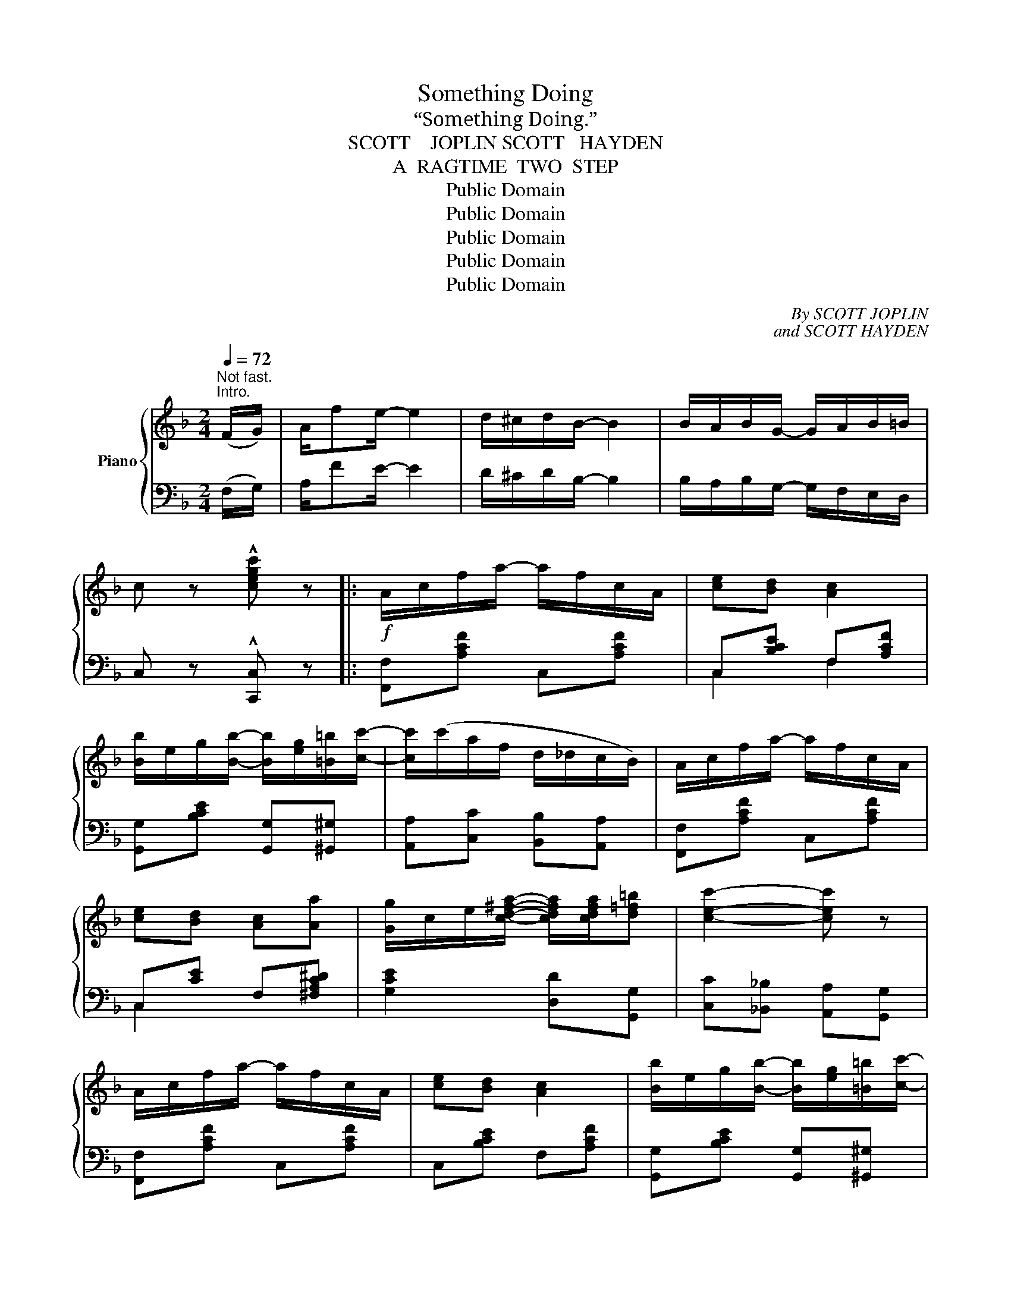 X:1
T:Something Doing
T:“Something Doing.”
T:SCOTT    JOPLIN SCOTT   HAYDEN
T:A  RAGTIME  TWO  STEP
T:Public Domain
T:Public Domain
T:Public Domain
T:Public Domain
T:Public Domain
C:By SCOTT JOPLIN
C:and SCOTT HAYDEN
Z:Public Domain
%%score { ( 1 4 ) | ( 2 3 ) }
L:1/8
Q:1/4=72
M:2/4
K:F
V:1 treble nm="Piano"
V:4 treble 
V:2 bass 
V:3 bass 
V:1
"^Not fast.""^Intro." (F/G/) | A/fe/- e2 | d/^c/d/B/- B2 | B/A/B/G/- G/A/B/=B/ | %4
 c z !^![cegc'] z |:!f! A/c/f/a/- a/f/c/A/ | [ce][Bd] [Ac]2 | %7
 [Bb]/e/g/[Bb]/- [Bb]/[eg]/[=B=b]/[cc']/- | [cc']/(c'/a/f/ d/_d/c/B/) | A/c/f/a/- a/f/c/A/ | %10
 [ce][Bd] [Ac][Aa] | [Gg]/c/e/[cd^fa]/- [cdfa]/[cdfa]/[d=f=b] | [cec']2- [cec'] z | %13
 A/c/f/a/- a/f/c/A/ | [ce][Bd] [Ac]2 | [Bb]/e/g/[Bb]/- [Bb]/[eg]/[=B=b]/[cc']/- | %16
 [cc']/(c'/a/f/ d/_d/c) | [dd']/b/c'/[ee']/- [ee']/b/[dd'] | %18
 [cc']/[fa]/[dd']/[cc']/- [cc']/a/f/^F/ | G/c^F/ G/[GBg][=FA=f]/- |1 [FAf]2- [FAf] z :|2 %21
 ((([FAf] (c/)))d/ e/f/g/a/) |: [Bb]/e/g/[Bea]/- [Bea]/e/[Bg] | G/^F/G/d/- d/c/G/^G/ | %24
 (A/C/D/^D/ E/F/G/^G/) | A/^G/A/[Ac=g]/- [Acg]/f/=G/A/ | z/ (c'/b/g/ e<c') | %27
 B/A/B/[Bea]/- [Bea]/g/e/c/ | z/ (c'/a/f/ d<c) | A/^G/A/[Ac=g]/- [Acg]/f/c/A/ | %30
 d/^f/a/[dd']/- [dd']/c'/a/f/ | d/^f/a/[dd']/- [dd']/c'/a/f/ | d/^c/d/_e/ d/=c/B/A/ | %33
 B/G/B/d/ g z | d/^c/d/a/- a/g/f/d/ | A/^G/A/d/- d/c/F/^F/ | G/c^F/ G/[GBg][=FA=f]/- |1 %37
 [FAf] (c/d/ e/f/g/a/) :|2 [FAf]2- [FAf] z ||!f! A/c/f/a/- a/f/c/A/ | [ce][Bd] [Ac]2 | %41
 [Bb]/e/g/[Bb]/- [Bb]/[eg]/[=B=b]/[cc']/- | [cc']/(c'/a/f/ d/_d/c/B/) | A/c/f/a/- a/f/c/A/ | %44
 [ce][Bd] [Ac][Aa] | [Gg]/c/e/[cd^fa]/- [cdfa]/[cdfa]/[d=f=b] | [cec']2- [cec'] z | %47
 A/c/f/a/- a/f/c/A/ | [ce][Bd] [Ac]2 | [Bb]/e/g/[Bb]/- [Bb]/[eg]/[=B=b]/[cc']/- | %50
 [cc']/(c'/a/f/ d/_d/c) | [dd']/b/c'/[ee']/- [ee']/b/[dd'] | %52
 [cc']/[fa]/[dd']/[cc']/- [cc']/a/f/^F/ | G/c^F/ G/[GBg][=FA=f]/- | [FAf]2- [FAf] z |: %55
[K:Bb]!p! f/=e/f/g/- g/f/c/d/ | e/d/e/A/- A2 | A/^G/A/d/- d/c/=G/A/ | B/A/B/G/- Gd | cB A^G | %60
 A/f/e/c/ Ae | dc GA | B/f/d/B/ G2 | f/=e/f/g/- g/f/c/d/ | e/d/e/A/- A2 | A/^G/A/d/- d/c/=G/A/ | %66
 B/A/B/G/- G2 | [Ge][GB] [Bc][B^c] | d/^c/d/g/- g/f/d/B/ | G/^G/A/[Af]/- [Af]/e/=G/A/ | B2- Bf :: %71
!f! [Bdb]/(B/c/^c/) d/ag/ | fA/[ce]/- [ce]>[Bdb]- | [Bdb]/B/c/^c/ d/ag/ | fA/[ce]/- [ce]>[G=Bdg]- | %75
 [GBdg]/G/=B/d/ g/f[Gce]/- | [Gce][FG=Bd] [EGc]2 | [=EBd][EBc] [Bd][Bc] | %78
 [A_eg][Aef] [ead'][eac'] | [db]/(B/c/^c/ d/)ag/ | fA/[ce]/- [ce]>[Bdb]- | [Bdb]/B/c/^c/ d/ag/ | %82
 fA/[ce]/- [ce]>[G=Bdg]- | [GBdg]/G/=B/d/ g/f[Gce]/- | [Gce][FG=Bd] [EGc][_B^cg] | %85
 [Bdf]/F/G/^G/ A/f/=G/A/ |1 B2- Bf :|2 B2 !fermata![Bdb]!fine! |] %88
V:2
 (F,/G,/) | A,/FE/- E2 | D/^C/D/B,/- B,2 | B,/A,/B,/G,/- G,/F,/E,/D,/ | C, z !^![C,,C,] z |: %5
 [F,,F,][A,CF] C,[A,CF] | C,[B,CE] F,[A,CF] | [G,,G,][B,CE] [G,,G,][^G,,^G,] | %8
 [A,,A,][C,C] [B,,B,][A,,A,] | [F,,F,][A,CF] C,[A,CF] | C,[CE] F,[^F,A,C^D] | %11
 [G,CE]2 [D,D][G,,G,] | [C,C][_B,,_B,] [A,,A,][G,,G,] | [F,,F,][A,CF] C,[A,CF] | %14
 C,[B,CE] F,[A,CF] | [G,,G,][B,CE] [G,,G,][^G,,^G,] | [A,,A,][C,C] [B,,B,][A,,A,] | %17
 [B,,B,][B,DG] [B,,B,][^G,,^G,] | [A,,A,][A,CF] [A,CF] z | C,[B,CE] E,[G,B,C] |1 %20
 [A,C]2- [A,C] z :|2 [F,A,C] z z2 |: G,[B,CE] C,[B,CE] | E,[B,CE] C,[B,CE] | F,[A,C] C,[B,CE] | %25
 F,[A,CF] C,[A,CF] | G,[B,CE] C,[B,CE] | G,[B,CE] C,[B,CE] | F,[A,CF] C,[A,CF] | %29
 F,[A,CF] C,[A,CF] | ^F,[A,CD] D,[A,CD] | ^F,[A,CD] D,[A,CD] | ^F,[A,CD] D,[A,CD] | %33
 G,[B,D] [B,D] z | [B,,B,][B,DFG] [B,,B,][=B,,=B,] | [C,C][A,CF] C,[A,C] | E,[B,CE] C,[B,CE] |1 %37
 [F,A,C] z z2 :|2 [A,C]2- [A,C] z || [F,,F,][A,CF] C,[A,CF] | C,[B,CE] F,[A,CF] | %41
 [G,,G,][B,CE] [G,,G,][^G,,^G,] | [A,,A,][C,C] [B,,B,][A,,A,] | [F,,F,][A,CF] C,[A,CF] | %44
 C,[CE] F,[^F,A,C^D] | [G,CE]2 [D,D][G,,G,] | [C,C][_B,,_B,] [A,,A,][G,,G,] | %47
 [F,,F,][A,CF] C,[A,CF] | C,[B,CE] F,[A,CF] | [G,,G,][B,CE] [G,,G,][^G,,^G,] | %50
 [A,,A,][C,C] [B,,B,][A,,A,] | [B,,B,][B,DG] [B,,B,][^G,,^G,] | [A,,A,][A,CF] [A,CF] z | %53
 C,[B,CE] E,[E,B,C] | [A,C]2- [A,C] z |:[K:Bb] B,,[F,B,D] F,,[F,B,D] | C,[F,A,E] F,,[F,A,E] | %57
 C,[F,CE] F,,[F,A,E] | B,,[F,B,D] F,,[F,B,D] | [B,,B,][F,B,D] [D,D][_D,_D] | %60
 [C,C][F,A,E] F,,[F,A,E] | C,[F,A,E] F,,[F,A,E] | B,,[F,B,D] F,,[F,B,D] | B,,[F,B,D] F,,[F,B,D] | %64
 C,[F,A,E] F,,[F,A,E] | C,[F,CE] F,,[F,A,E] | B,,[F,B,D] F,,[F,B,D] | %67
 [E,,E,][G,B,E] [G,,G,][_G,,_G,] | [F,,F,][F,B,D] F,,[F,B,D] | C,[F,A,E] F,,[F,A,E] | %70
 B,,[F,B,D] [F,B,D] z :: [B,,B,][F,B,D] [D,D][_D,_D] | [C,C][F,A,E] F,,[F,A,E] | %73
 [B,,B,][F,B,D] [D,D][_D,_D] | [C,C][F,,F,] [A,,A,][_A,,_A,] | [G,,G,][G,=B,DF] =B,,[G,DF] | %76
 [C,,C,][D,,D,] [E,,E,][E,G,C] | [C,,C,][G,B,C] [=E,,=E,][G,B,C] | [F,,F,][F,C_E] F,,[F,A,E] | %79
 B,,[F,B,D] [D,D][_D,_D] | [C,C][F,A,E] F,,[F,A,E] | [B,,B,][F,B,D] [D,D][_D,_D] | %82
 [C,C][F,,F,] [A,,A,][_A,,_A,] | [G,,G,][G,=B,DF] =B,,[G,DF] | [C,,C,][D,,D,] [E,,E,][=E,,=E,] | %85
 [F,,F,][F,B,D] F,,[F,A,E] |1 B,,[F,B,D] [F,B,D] z :|2 D2 x |] %88
V:3
 x | x4 | x4 | x4 | x4 |: x4 | C,2 F,2 | x4 | x4 | x4 | C,2 x2 | x4 | x4 | x4 | x4 | x4 | x4 | x4 | %18
 x4 | x4 |1 F,!^![C,,C,] !^![D,,D,]!^![E,,E,] :|2 x4 |: x4 | x4 | x4 | x4 | x4 | x4 | x4 | x4 | %30
 x4 | x4 | x4 | x4 | x4 | x4 | x4 |1 x4 :|2 F,[C,,C,] [D,,D,][E,,E,] || x4 | C,2 F,2 | x4 | x4 | %43
 x4 | C,2 x2 | x4 | x4 | x4 | x4 | x4 | x4 | x4 | x4 | x4 | F,!^!C,!^!F,, x |:[K:Bb] x4 | x4 | x4 | %58
 x4 | x4 | x4 | x4 | x4 | x4 | x4 | x4 | x4 | x4 | x4 | x4 | x4 :: x4 | x4 | x4 | x4 | x4 | x4 | %77
 x4 | x4 | x4 | x4 | x4 | x4 | x4 | x4 | x4 |1 x4 :|2 B,[F,,F,] [B,,,B,,] |] %88
V:4
 x | x4 | x4 | x4 | x4 |: x4 | x4 | x4 | x4 | x4 | x4 | x4 | x4 | x4 | x4 | x4 | x4 | x4 | x4 | %19
 x4 |1 x4 :|2 x4 |: x4 | x4 | x4 | x4 | !^!B4 | x4 | !^!A4 | x4 | x4 | x4 | x4 | x4 | x4 | x4 | %36
 x4 |1 x4 :|2 x4 || x4 | x4 | x4 | x4 | x4 | x4 | x4 | x4 | x4 | x4 | x4 | x4 | x4 | x4 | x4 | %54
 x4 |:[K:Bb] x4 | x4 | x4 | x4 | x4 | x4 | x4 | x4 | x4 | x4 | x4 | x4 | x4 | B4 | x4 | x4 :: x4 | %72
 x4 | x4 | x4 | x4 | x4 | x4 | x4 | x4 | x4 | x4 | x4 | x4 | x4 | x4 |1 x4 :|2 x3 |] %88

